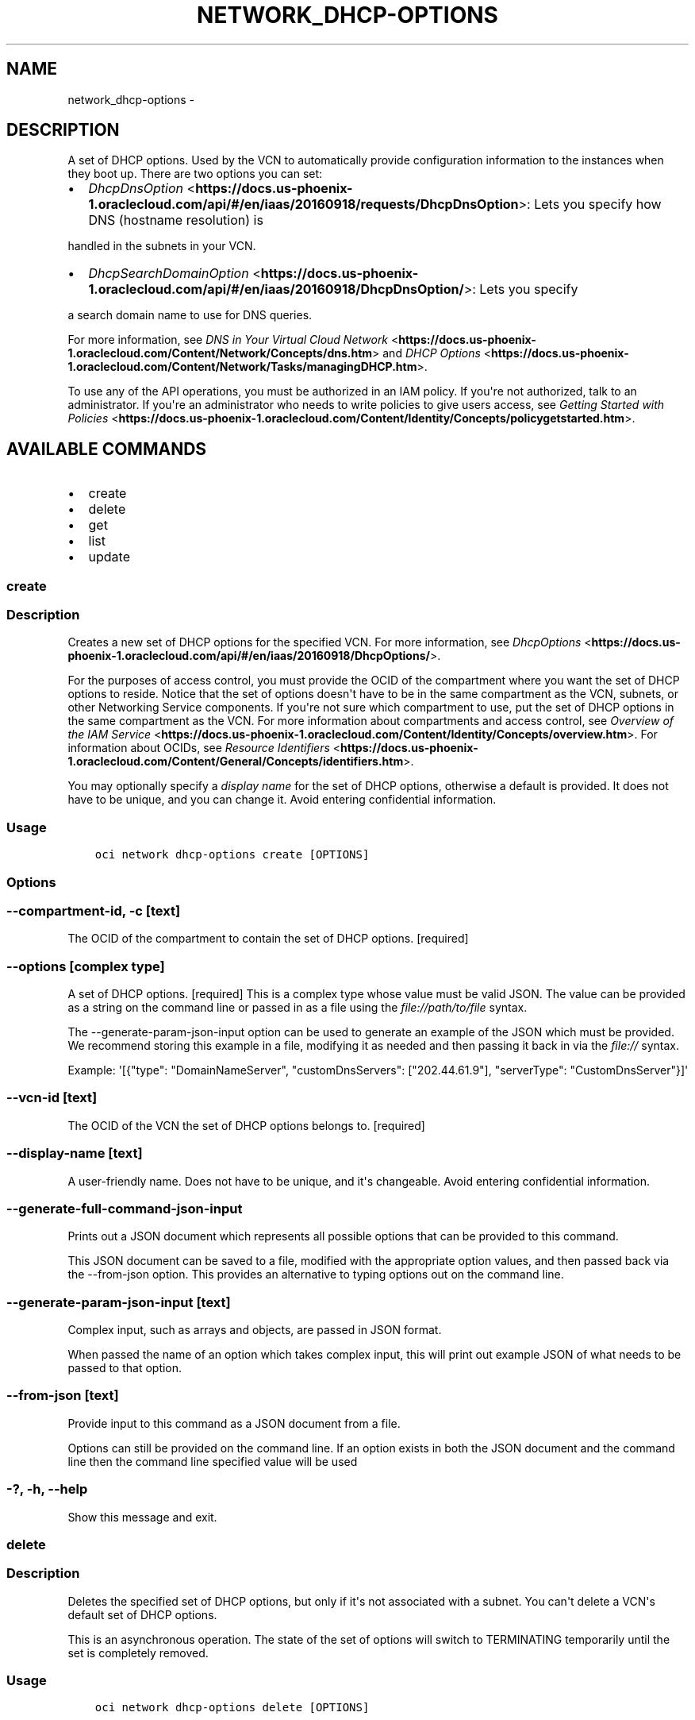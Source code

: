 .\" Man page generated from reStructuredText.
.
.TH "NETWORK_DHCP-OPTIONS" "1" "Nov 27, 2017" "2.4.12" "OCI CLI Command Reference"
.SH NAME
network_dhcp-options \- 
.
.nr rst2man-indent-level 0
.
.de1 rstReportMargin
\\$1 \\n[an-margin]
level \\n[rst2man-indent-level]
level margin: \\n[rst2man-indent\\n[rst2man-indent-level]]
-
\\n[rst2man-indent0]
\\n[rst2man-indent1]
\\n[rst2man-indent2]
..
.de1 INDENT
.\" .rstReportMargin pre:
. RS \\$1
. nr rst2man-indent\\n[rst2man-indent-level] \\n[an-margin]
. nr rst2man-indent-level +1
.\" .rstReportMargin post:
..
.de UNINDENT
. RE
.\" indent \\n[an-margin]
.\" old: \\n[rst2man-indent\\n[rst2man-indent-level]]
.nr rst2man-indent-level -1
.\" new: \\n[rst2man-indent\\n[rst2man-indent-level]]
.in \\n[rst2man-indent\\n[rst2man-indent-level]]u
..
.SH DESCRIPTION
.sp
A set of DHCP options. Used by the VCN to automatically provide configuration
information to the instances when they boot up. There are two options you can set:
.INDENT 0.0
.IP \(bu 2
\fI\%DhcpDnsOption\fP <\fBhttps://docs.us-phoenix-1.oraclecloud.com/api/#/en/iaas/20160918/requests/DhcpDnsOption\fP>: Lets you specify how DNS (hostname resolution) is
.UNINDENT
.sp
handled in the subnets in your VCN.
.INDENT 0.0
.IP \(bu 2
\fI\%DhcpSearchDomainOption\fP <\fBhttps://docs.us-phoenix-1.oraclecloud.com/api/#/en/iaas/20160918/DhcpDnsOption/\fP>: Lets you specify
.UNINDENT
.sp
a search domain name to use for DNS queries.
.sp
For more information, see  \fI\%DNS in Your Virtual Cloud Network\fP <\fBhttps://docs.us-phoenix-1.oraclecloud.com/Content/Network/Concepts/dns.htm\fP>
and \fI\%DHCP Options\fP <\fBhttps://docs.us-phoenix-1.oraclecloud.com/Content/Network/Tasks/managingDHCP.htm\fP>\&.
.sp
To use any of the API operations, you must be authorized in an IAM policy. If you\(aqre not authorized,
talk to an administrator. If you\(aqre an administrator who needs to write policies to give users access, see
\fI\%Getting Started with Policies\fP <\fBhttps://docs.us-phoenix-1.oraclecloud.com/Content/Identity/Concepts/policygetstarted.htm\fP>\&.
.SH AVAILABLE COMMANDS
.INDENT 0.0
.IP \(bu 2
create
.IP \(bu 2
delete
.IP \(bu 2
get
.IP \(bu 2
list
.IP \(bu 2
update
.UNINDENT
.SS create
.SS Description
.sp
Creates a new set of DHCP options for the specified VCN. For more information, see \fI\%DhcpOptions\fP <\fBhttps://docs.us-phoenix-1.oraclecloud.com/api/#/en/iaas/20160918/DhcpOptions/\fP>\&.
.sp
For the purposes of access control, you must provide the OCID of the compartment where you want the set of DHCP options to reside. Notice that the set of options doesn\(aqt have to be in the same compartment as the VCN, subnets, or other Networking Service components. If you\(aqre not sure which compartment to use, put the set of DHCP options in the same compartment as the VCN. For more information about compartments and access control, see \fI\%Overview of the IAM Service\fP <\fBhttps://docs.us-phoenix-1.oraclecloud.com/Content/Identity/Concepts/overview.htm\fP>\&. For information about OCIDs, see \fI\%Resource Identifiers\fP <\fBhttps://docs.us-phoenix-1.oraclecloud.com/Content/General/Concepts/identifiers.htm\fP>\&.
.sp
You may optionally specify a \fIdisplay name\fP for the set of DHCP options, otherwise a default is provided. It does not have to be unique, and you can change it. Avoid entering confidential information.
.SS Usage
.INDENT 0.0
.INDENT 3.5
.sp
.nf
.ft C
oci network dhcp\-options create [OPTIONS]
.ft P
.fi
.UNINDENT
.UNINDENT
.SS Options
.SS \-\-compartment\-id, \-c [text]
.sp
The OCID of the compartment to contain the set of DHCP options. [required]
.SS \-\-options [complex type]
.sp
A set of DHCP options. [required]
This is a complex type whose value must be valid JSON. The value can be provided as a string on the command line or passed in as a file using
the \fI\%file://path/to/file\fP syntax.
.sp
The \-\-generate\-param\-json\-input option can be used to generate an example of the JSON which must be provided. We recommend storing this example
in a file, modifying it as needed and then passing it back in via the \fI\%file://\fP syntax.
.sp
Example: \(aq[{"type": "DomainNameServer", "customDnsServers": ["202.44.61.9"], "serverType": "CustomDnsServer"}]\(aq
.SS \-\-vcn\-id [text]
.sp
The OCID of the VCN the set of DHCP options belongs to. [required]
.SS \-\-display\-name [text]
.sp
A user\-friendly name. Does not have to be unique, and it\(aqs changeable. Avoid entering confidential information.
.SS \-\-generate\-full\-command\-json\-input
.sp
Prints out a JSON document which represents all possible options that can be provided to this command.
.sp
This JSON document can be saved to a file, modified with the appropriate option values, and then passed back via the \-\-from\-json option. This provides an alternative to typing options out on the command line.
.SS \-\-generate\-param\-json\-input [text]
.sp
Complex input, such as arrays and objects, are passed in JSON format.
.sp
When passed the name of an option which takes complex input, this will print out example JSON of what needs to be passed to that option.
.SS \-\-from\-json [text]
.sp
Provide input to this command as a JSON document from a file.
.sp
Options can still be provided on the command line. If an option exists in both the JSON document and the command line then the command line specified value will be used
.SS \-?, \-h, \-\-help
.sp
Show this message and exit.
.SS delete
.SS Description
.sp
Deletes the specified set of DHCP options, but only if it\(aqs not associated with a subnet. You can\(aqt delete a VCN\(aqs default set of DHCP options.
.sp
This is an asynchronous operation. The state of the set of options will switch to TERMINATING temporarily until the set is completely removed.
.SS Usage
.INDENT 0.0
.INDENT 3.5
.sp
.nf
.ft C
oci network dhcp\-options delete [OPTIONS]
.ft P
.fi
.UNINDENT
.UNINDENT
.SS Options
.SS \-\-dhcp\-id [text]
.sp
The OCID for the set of DHCP options. [required]
.SS \-\-if\-match [text]
.sp
For optimistic concurrency control. In the PUT or DELETE call for a resource, set the \fIif\-match\fP parameter to the value of the etag from a previous GET or POST response for that resource.  The resource will be updated or deleted only if the etag you provide matches the resource\(aqs current etag value.
.SS \-\-force
.sp
Perform deletion without prompting for confirmation.
.SS \-\-generate\-full\-command\-json\-input
.sp
Prints out a JSON document which represents all possible options that can be provided to this command.
.sp
This JSON document can be saved to a file, modified with the appropriate option values, and then passed back via the \-\-from\-json option. This provides an alternative to typing options out on the command line.
.SS \-\-generate\-param\-json\-input [text]
.sp
Complex input, such as arrays and objects, are passed in JSON format.
.sp
When passed the name of an option which takes complex input, this will print out example JSON of what needs to be passed to that option.
.SS \-\-from\-json [text]
.sp
Provide input to this command as a JSON document from a file.
.sp
Options can still be provided on the command line. If an option exists in both the JSON document and the command line then the command line specified value will be used
.SS \-?, \-h, \-\-help
.sp
Show this message and exit.
.SS get
.SS Description
.sp
Gets the specified set of DHCP options.
.SS Usage
.INDENT 0.0
.INDENT 3.5
.sp
.nf
.ft C
oci network dhcp\-options get [OPTIONS]
.ft P
.fi
.UNINDENT
.UNINDENT
.SS Options
.SS \-\-dhcp\-id [text]
.sp
The OCID for the set of DHCP options. [required]
.SS \-\-generate\-full\-command\-json\-input
.sp
Prints out a JSON document which represents all possible options that can be provided to this command.
.sp
This JSON document can be saved to a file, modified with the appropriate option values, and then passed back via the \-\-from\-json option. This provides an alternative to typing options out on the command line.
.SS \-\-generate\-param\-json\-input [text]
.sp
Complex input, such as arrays and objects, are passed in JSON format.
.sp
When passed the name of an option which takes complex input, this will print out example JSON of what needs to be passed to that option.
.SS \-\-from\-json [text]
.sp
Provide input to this command as a JSON document from a file.
.sp
Options can still be provided on the command line. If an option exists in both the JSON document and the command line then the command line specified value will be used
.SS \-?, \-h, \-\-help
.sp
Show this message and exit.
.SS list
.SS Description
.sp
Lists the sets of DHCP options in the specified VCN and specified compartment. The response includes the default set of options that automatically comes with each VCN, plus any other sets you\(aqve created.
.SS Usage
.INDENT 0.0
.INDENT 3.5
.sp
.nf
.ft C
oci network dhcp\-options list [OPTIONS]
.ft P
.fi
.UNINDENT
.UNINDENT
.SS Options
.SS \-\-compartment\-id, \-c [text]
.sp
The OCID of the compartment. [required]
.SS \-\-vcn\-id [text]
.sp
The OCID of the VCN. [required]
.SS \-\-limit [integer]
.sp
The maximum number of items to return in a paginated "List" call.
.sp
Example: \fI500\fP
.SS \-\-page [text]
.sp
The value of the \fIopc\-next\-page\fP response header from the previous "List" call.
.SS \-\-display\-name [text]
.sp
A filter to return only resources that match the given display name exactly.
.SS \-\-sort\-by [TIMECREATED|DISPLAYNAME]
.sp
The field to sort by. You can provide one sort order (\fIsortOrder\fP). Default order for TIMECREATED is descending. Default order for DISPLAYNAME is ascending. The DISPLAYNAME sort order is case sensitive.
.sp
\fBNote:\fP In general, some "List" operations (for example, \fIListInstances\fP) let you optionally filter by Availability Domain if the scope of the resource type is within a single Availability Domain. If you call one of these "List" operations without specifying an Availability Domain, the resources are grouped by Availability Domain, then sorted.
.SS \-\-sort\-order [ASC|DESC]
.sp
The sort order to use, either ascending (\fIASC\fP) or descending (\fIDESC\fP). The DISPLAYNAME sort order is case sensitive.
.SS \-\-lifecycle\-state [PROVISIONING|AVAILABLE|TERMINATING|TERMINATED]
.sp
A filter to only return resources that match the given lifecycle state.  The state value is case\-insensitive.
.SS \-\-all
.sp
Fetches all pages of results. If you provide this option, then you cannot provide the \-\-limit option.
.SS \-\-page\-size [integer]
.sp
When fetching results, the number of results to fetch per call. Only valid when used with \-\-all or \-\-limit, and ignored otherwise.
.SS \-\-generate\-full\-command\-json\-input
.sp
Prints out a JSON document which represents all possible options that can be provided to this command.
.sp
This JSON document can be saved to a file, modified with the appropriate option values, and then passed back via the \-\-from\-json option. This provides an alternative to typing options out on the command line.
.SS \-\-generate\-param\-json\-input [text]
.sp
Complex input, such as arrays and objects, are passed in JSON format.
.sp
When passed the name of an option which takes complex input, this will print out example JSON of what needs to be passed to that option.
.SS \-\-from\-json [text]
.sp
Provide input to this command as a JSON document from a file.
.sp
Options can still be provided on the command line. If an option exists in both the JSON document and the command line then the command line specified value will be used
.SS \-?, \-h, \-\-help
.sp
Show this message and exit.
.SS update
.SS Description
.sp
Updates the specified set of DHCP options. You can update the display name or the options themselves. Avoid entering confidential information.
.sp
Note that the \fIoptions\fP object you provide replaces the entire existing set of options.
.SS Usage
.INDENT 0.0
.INDENT 3.5
.sp
.nf
.ft C
oci network dhcp\-options update [OPTIONS]
.ft P
.fi
.UNINDENT
.UNINDENT
.SS Options
.SS \-\-dhcp\-id [text]
.sp
The OCID for the set of DHCP options. [required]
.SS \-\-display\-name [text]
.sp
A user\-friendly name. Does not have to be unique, and it\(aqs changeable. Avoid entering confidential information.
.SS \-\-options [complex type]
.sp
This is a complex type whose value must be valid JSON. The value can be provided as a string on the command line or passed in as a file using
the \fI\%file://path/to/file\fP syntax.
.sp
The \-\-generate\-param\-json\-input option can be used to generate an example of the JSON which must be provided. We recommend storing this example
in a file, modifying it as needed and then passing it back in via the \fI\%file://\fP syntax.
.sp
Example: \(aq[{"type": "DomainNameServer", "customDnsServers": ["202.44.61.9"], "serverType": "CustomDnsServer"}]\(aq
.SS \-\-if\-match [text]
.sp
For optimistic concurrency control. In the PUT or DELETE call for a resource, set the \fIif\-match\fP parameter to the value of the etag from a previous GET or POST response for that resource.  The resource will be updated or deleted only if the etag you provide matches the resource\(aqs current etag value.
.SS \-\-force
.sp
Perform update without prompting for confirmation.
.SS \-\-generate\-full\-command\-json\-input
.sp
Prints out a JSON document which represents all possible options that can be provided to this command.
.sp
This JSON document can be saved to a file, modified with the appropriate option values, and then passed back via the \-\-from\-json option. This provides an alternative to typing options out on the command line.
.SS \-\-generate\-param\-json\-input [text]
.sp
Complex input, such as arrays and objects, are passed in JSON format.
.sp
When passed the name of an option which takes complex input, this will print out example JSON of what needs to be passed to that option.
.SS \-\-from\-json [text]
.sp
Provide input to this command as a JSON document from a file.
.sp
Options can still be provided on the command line. If an option exists in both the JSON document and the command line then the command line specified value will be used
.SS \-?, \-h, \-\-help
.sp
Show this message and exit.
.SH AUTHOR
Oracle
.SH COPYRIGHT
2016, 2017, Oracle
.\" Generated by docutils manpage writer.
.
